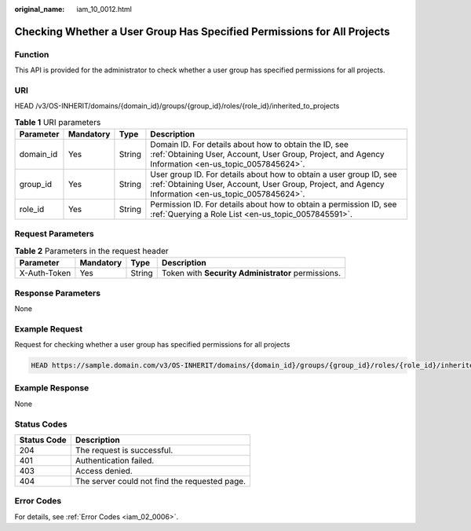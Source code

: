 :original_name: iam_10_0012.html

.. _iam_10_0012:

Checking Whether a User Group Has Specified Permissions for All Projects
========================================================================

Function
--------

This API is provided for the administrator to check whether a user group has specified permissions for all projects.

URI
---

HEAD /v3/OS-INHERIT/domains/{domain_id}/groups/{group_id}/roles/{role_id}/inherited_to_projects

.. table:: **Table 1** URI parameters

   +-----------+-----------+--------+---------------------------------------------------------------------------------------------------------------------------------------------------------------------------+
   | Parameter | Mandatory | Type   | Description                                                                                                                                                               |
   +===========+===========+========+===========================================================================================================================================================================+
   | domain_id | Yes       | String | Domain ID. For details about how to obtain the ID, see :ref:`Obtaining User, Account, User Group, Project, and Agency Information <en-us_topic_0057845624>`.              |
   +-----------+-----------+--------+---------------------------------------------------------------------------------------------------------------------------------------------------------------------------+
   | group_id  | Yes       | String | User group ID. For details about how to obtain a user group ID, see :ref:`Obtaining User, Account, User Group, Project, and Agency Information <en-us_topic_0057845624>`. |
   +-----------+-----------+--------+---------------------------------------------------------------------------------------------------------------------------------------------------------------------------+
   | role_id   | Yes       | String | Permission ID. For details about how to obtain a permission ID, see :ref:`Querying a Role List <en-us_topic_0057845591>`.                                                 |
   +-----------+-----------+--------+---------------------------------------------------------------------------------------------------------------------------------------------------------------------------+

Request Parameters
------------------

.. table:: **Table 2** Parameters in the request header

   +--------------+-----------+--------+----------------------------------------------------+
   | Parameter    | Mandatory | Type   | Description                                        |
   +==============+===========+========+====================================================+
   | X-Auth-Token | Yes       | String | Token with **Security Administrator** permissions. |
   +--------------+-----------+--------+----------------------------------------------------+

Response Parameters
-------------------

None

Example Request
---------------

Request for checking whether a user group has specified permissions for all projects

.. code-block::

   HEAD https://sample.domain.com/v3/OS-INHERIT/domains/{domain_id}/groups/{group_id}/roles/{role_id}/inherited_to_projects

Example Response
----------------

None

Status Codes
------------

=========== =============================================
Status Code Description
=========== =============================================
204         The request is successful.
401         Authentication failed.
403         Access denied.
404         The server could not find the requested page.
=========== =============================================

Error Codes
-----------

For details, see :ref:`Error Codes <iam_02_0006>`.
